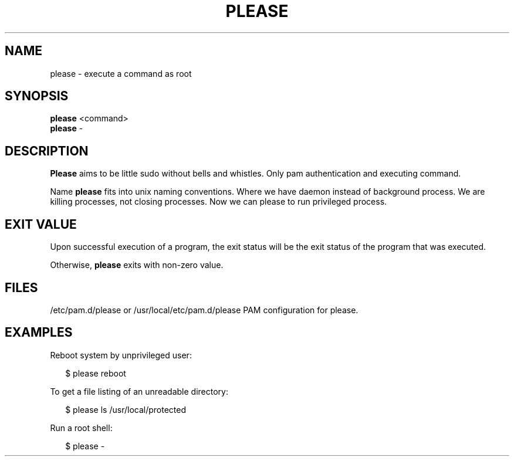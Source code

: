 .\" Man page generated from reStructuredText.
.
.TH PLEASE 1 "" "" ""
.SH NAME
please \- execute a command as root
.
.nr rst2man-indent-level 0
.
.de1 rstReportMargin
\\$1 \\n[an-margin]
level \\n[rst2man-indent-level]
level margin: \\n[rst2man-indent\\n[rst2man-indent-level]]
-
\\n[rst2man-indent0]
\\n[rst2man-indent1]
\\n[rst2man-indent2]
..
.de1 INDENT
.\" .rstReportMargin pre:
. RS \\$1
. nr rst2man-indent\\n[rst2man-indent-level] \\n[an-margin]
. nr rst2man-indent-level +1
.\" .rstReportMargin post:
..
.de UNINDENT
. RE
.\" indent \\n[an-margin]
.\" old: \\n[rst2man-indent\\n[rst2man-indent-level]]
.nr rst2man-indent-level -1
.\" new: \\n[rst2man-indent\\n[rst2man-indent-level]]
.in \\n[rst2man-indent\\n[rst2man-indent-level]]u
..
.SH SYNOPSIS
.nf
\fBplease\fP <command>
\fBplease\fP \-
.fi
.sp
.SH DESCRIPTION
.sp
\fBPlease\fP aims to be little sudo without bells and whistles.
Only pam authentication and executing command.
.sp
Name \fBplease\fP fits into unix naming conventions.
Where we have daemon instead of background process.
We are killing processes, not closing processes.
Now we can please to run privileged process.
.SH EXIT VALUE
.sp
Upon successful execution of a program, the exit status will be
the exit status of the program that was executed.
.sp
Otherwise, \fBplease\fP exits with non\-zero value.
.SH FILES
.sp
/etc/pam.d/please or /usr/local/etc/pam.d/please    PAM configuration for please.
.SH EXAMPLES
.nf
Reboot system by unprivileged user:

.in +2
$ please reboot

.in -2
To get a file listing of an unreadable directory:

.in +2
$ please ls /usr/local/protected

.in -2
Run a root shell:

.in +2
$ please \-
.in -2
.fi
.sp
.\" Generated by docutils manpage writer.
.
